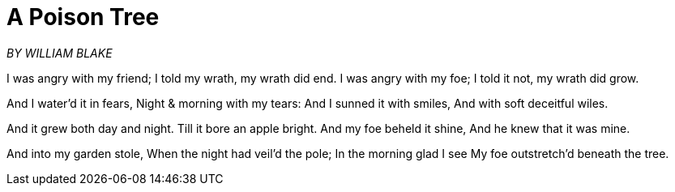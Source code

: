 = A Poison Tree

_BY WILLIAM BLAKE_

I was angry with my friend; 
I told my wrath, my wrath did end.
I was angry with my foe; 
I told it not, my wrath did grow. 

And I water'd it in fears,
Night & morning with my tears: 
And I sunned it with smiles,
And with soft deceitful wiles. 

And it grew both day and night. 
Till it bore an apple bright. 
And my foe beheld it shine,
And he knew that it was mine. 

And into my garden stole, 
When the night had veil'd the pole; 
In the morning glad I see
My foe outstretch'd beneath the tree.
